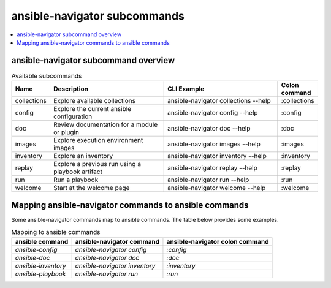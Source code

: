 .. _available_subcommands:

*****************************
ansible-navigator subcommands
*****************************

.. contents::
   :local:

ansible-navigator subcommand overview
========================================

..
  start-subcommands-table
.. list-table:: Available subcommands
  :widths: 1 3 3 1
  :header-rows: 1

  * - Name
    - Description
    - CLI Example
    - Colon command
  * - collections
    - Explore available collections
    - ansible-navigator collections --help
    - :collections
  * - config
    - Explore the current ansible configuration
    - ansible-navigator config --help
    - :config
  * - doc
    - Review documentation for a module or plugin
    - ansible-navigator doc --help
    - :doc
  * - images
    - Explore execution environment images
    - ansible-navigator images --help
    - :images
  * - inventory
    - Explore an inventory
    - ansible-navigator inventory --help
    - :inventory
  * - replay
    - Explore a previous run using a playbook artifact
    - ansible-navigator replay --help
    - :replay
  * - run
    - Run a playbook
    - ansible-navigator run --help
    - :run
  * - welcome
    - Start at the welcome page
    - ansible-navigator welcome --help
    - :welcome
..
  end-subcommands-table


Mapping ansible-navigator commands to ansible commands
======================================================

Some ansible-navigator commands map to ansible commands. The table below provides some examples.

.. list-table:: Mapping to ansible commands
  :header-rows: 1

  * - ansible command
    - ansible-navigator command
    - ansible-navigator colon command
  * - `ansible-config`
    - `ansible-navigator config`
    - `:config`
  * - `ansible-doc`
    - `ansible-navigator doc`
    - `:doc`
  * - `ansible-inventory`
    - `ansible-navigator inventory`
    - `:inventory`
  * - `ansible-playbook`
    - `ansible-navigator run`
    - `:run`
